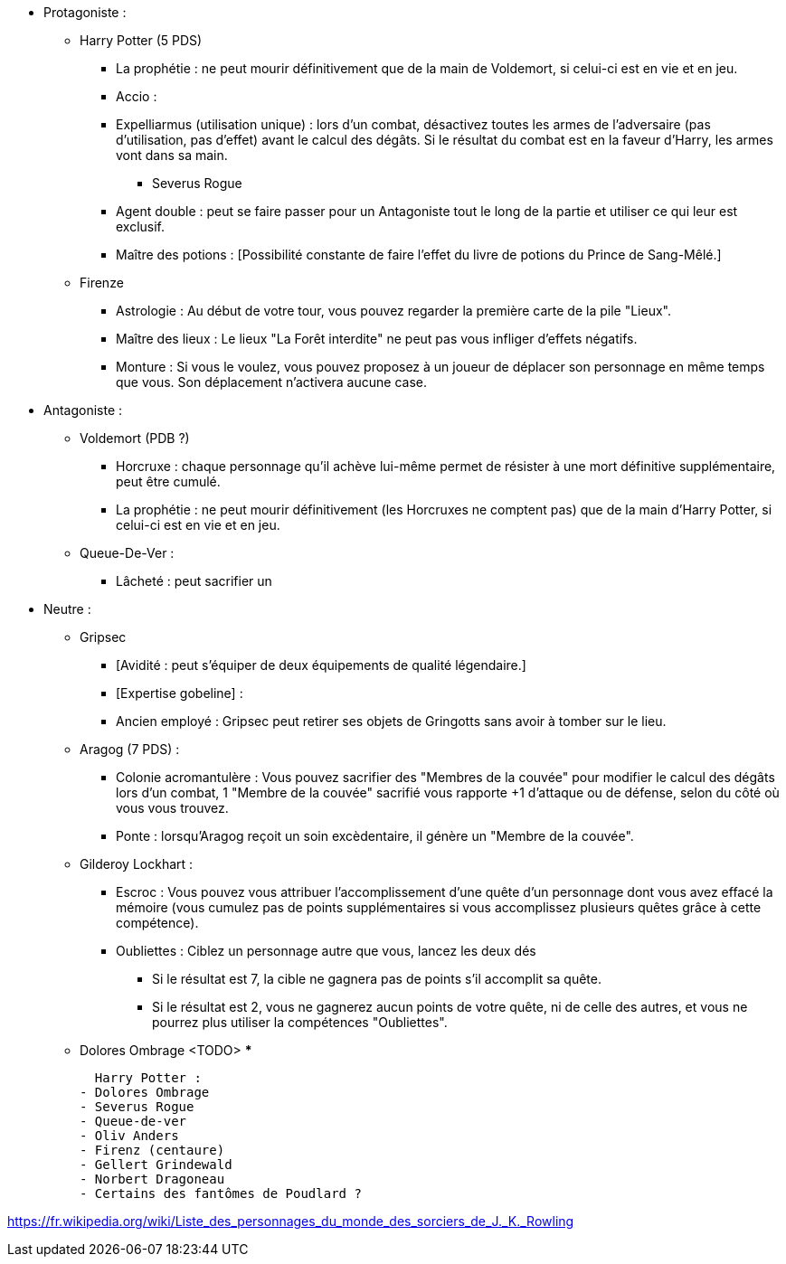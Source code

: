 * Protagoniste :
  ** Harry Potter (5 PDS)
    *** La prophétie : ne peut mourir définitivement que de la main de Voldemort, si celui-ci est en vie et en jeu.
    *** Accio :
    *** Expelliarmus (utilisation unique) : lors d'un combat, désactivez toutes les armes de l'adversaire (pas d'utilisation, pas d'effet) avant le calcul des dégâts. Si le résultat du combat est en la faveur d'Harry, les armes vont dans sa main.
  - Severus Rogue
    *** Agent double : peut se faire passer pour un Antagoniste tout le long de la partie et utiliser ce qui leur est exclusif.
    *** Maître des potions : [Possibilité constante de faire l'effet du livre de potions du Prince de Sang-Mêlé.]
  ** Firenze
    *** Astrologie : Au début de votre tour, vous pouvez regarder la première carte de la pile "Lieux".
    *** Maître des lieux : Le lieux "La Forêt interdite" ne peut pas vous infliger d'effets négatifs.
    *** Monture : Si vous le voulez, vous pouvez proposez à un joueur de déplacer son personnage en même temps que vous. Son déplacement n'activera aucune case.
* Antagoniste :
  ** Voldemort (PDB ?)
    *** Horcruxe : chaque personnage qu'il achève lui-même permet de résister à une mort définitive supplémentaire, peut être cumulé.
    *** La prophétie : ne peut mourir définitivement (les Horcruxes ne comptent pas) que de la main d'Harry Potter, si celui-ci est en vie et en jeu.
  ** Queue-De-Ver :
    *** Lâcheté : peut sacrifier un

* Neutre :
  ** Gripsec
    *** [Avidité : peut s'équiper de deux équipements de qualité légendaire.]
    *** [Expertise gobeline] :
    *** Ancien employé : Gripsec peut retirer ses objets de Gringotts sans avoir à tomber sur le lieu.
  ** Aragog (7 PDS) :
    *** Colonie acromantulère : Vous pouvez sacrifier des "Membres de la couvée" pour modifier le calcul des dégâts lors d'un combat, 1 "Membre de la couvée" sacrifié vous rapporte +1 d'attaque ou de défense, selon du côté où vous vous trouvez.
    *** Ponte : lorsqu'Aragog reçoit un soin excèdentaire, il génère un "Membre de la couvée".
  ** Gilderoy Lockhart :
    *** Escroc : Vous pouvez vous attribuer l'accomplissement d'une quête d'un personnage dont vous avez effacé la mémoire (vous cumulez pas de points supplémentaires si vous accomplissez plusieurs quêtes grâce à cette compétence).
    *** Oubliettes : Ciblez un personnage autre que vous, lancez les deux dés
      **** Si le résultat est 7, la cible ne gagnera pas de points s'il accomplit sa quête.
      **** Si le résultat est 2, vous ne gagnerez aucun points de votre quête, ni de celle des autres, et vous ne pourrez plus utiliser la compétences "Oubliettes".
  ** Dolores Ombrage <TODO>
    ***









  Harry Potter :
- Dolores Ombrage
- Severus Rogue
- Queue-de-ver
- Oliv Anders
- Firenz (centaure)
- Gellert Grindewald
- Norbert Dragoneau
- Certains des fantômes de Poudlard ?

https://fr.wikipedia.org/wiki/Liste_des_personnages_du_monde_des_sorciers_de_J._K._Rowling
